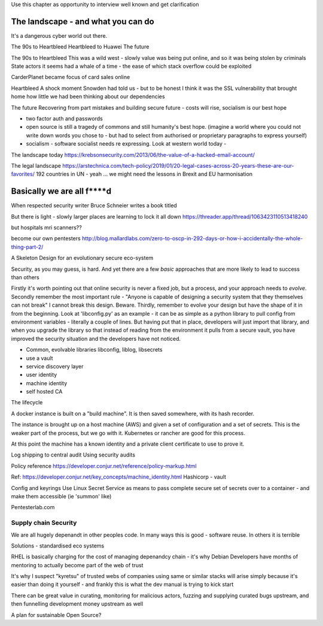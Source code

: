 Use this chapter as opportunity to interview well known and get clarification 

The landscape - and what you can do
===================================

It's a dangerous cyber world out there.

The 90s to Heartbleed
Heartbleed to Huawei
The future

The 90s to Heartbleed 
This was a wild west - slowly value was being put online, and so it was being stolen by criminals
State actors it seems had a whale of a time - the ease of which stack overflow could be exploited 


CarderPlanet became focus of card sales online 

Heartbleed
A shock moment
Snowden had told us - but to be honest I think it was the SSL vulnerability that brought home how little we had been thinking about our dependencies

The future 
Recovering from part mistakes and building secure future - costs will rise, socialism is our best hope 

- two factor auth and passwords
- open source is still a tragedy of commons and still humanity's best hope. (imagine a world where you could not write down words you chose to - but had to select from authorised or proprietary paragraphs to express yourself)

- socialism - software socialist needs re expressing.  Look at western world today - 


The landscape today
https://krebsonsecurity.com/2013/06/the-value-of-a-hacked-email-account/


The legal landscape 
https://arstechnica.com/tech-policy/2019/01/20-legal-cases-across-20-years-these-are-our-favorites/
192 countries in UN - yeah ... we might need the lessons in Brexit and EU harmonisation 

Basically we are all f****d
============================

When respected security writer Bruce Schneier writes a book titled 

But there is light - slowly larger places are learning to lock it all down https://threader.app/thread/1063423110513418240






but hospitals mri scanners??

become our own pentesters 
http://blog.mallardlabs.com/zero-to-oscp-in-292-days-or-how-i-accidentally-the-whole-thing-part-2/



A Skeleton Design for an evolutionary secure eco-system

Security, as you may guess, is hard. And yet there are a few *basic*
approaches that are more likely to lead to success than others

Firstly it's worth pointing out that online security is never a fixed job, but a process, and your approach needs to *evolve*.  Secondly remember the most important rule - "Anyone is capable of designing a security system that they themselves can not break"
I cannot break this design.  Beware.
Thirdly, remember to evolve your design but have the shape of it in from the beginning.  Look at 'libconfig.py' as an example - it can be as simple as a python library to pull config from environment variables - literally a couple of lines.  But having put that in place, developers will just import that library, and when you upgrade the library so that instead of reading from the environment it pulls from a secure vault, you have improved the security situation and the developers have not noticed.


* Common, evolvable libraries
  libconfig, liblog, libsecrets

* use a vault

* service discovery layer

* user identity

* machine identity

* self hosted CA



The lifecycle

A docker instance is built on a "build machine". It is then saved somewhere, with its hash recorder.

The instance is brought up on a host machine (AWS) and given a set of configuration and a set of secrets.  This is the weaker part of the process, but we go with it.  Kubernetes or rancher are good for this process.  

At this point the machine has a known identity and a private client certificate to use to prove it.


Log shipping to central audit
Using security audits

Policy reference
https://developer.conjur.net/reference/policy-markup.html

Ref: 
https://developer.conjur.net/key_concepts/machine_identity.html
Hashicorp - vault


Config and keyrings
Use Linux Secret Service as means to pass complete secure set of secrets over to a container - and make them accessible (ie 'summon' like) 


Pentesterlab.com


Supply chain Security
---------------------
We are all hugely depenandt in other peoples code. In many ways this is good - software reuse.
In others it is terrible 


Solutions - standardised eco systems 

RHEL is basically charging for the cost of managing depenandcy chain - it's why Debian Developers have months of mentoring to actually become part of the web of trust

It's why I suspect "kyretsu" of trusted webs of companies using same or similar stacks will arise simply because it's easier than doing it yourself - and frankly this is what the dev manual is trying to kick start

There can be great value in curating, monitoring for malicious actors, fuzzing and supplying curated bugs upstream, and then funnelling development money upstream as well


A plan for sustainable Open Source? 



